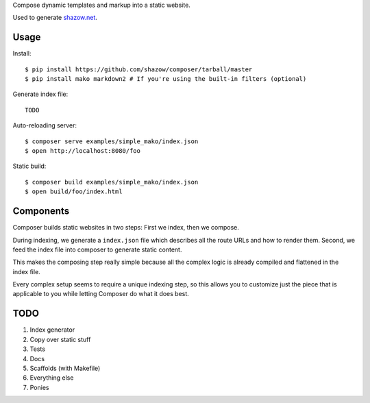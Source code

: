 Compose dynamic templates and markup into a static website.

Used to generate `shazow.net <http://shazow.net>`_.

Usage
=====

Install: ::

    $ pip install https://github.com/shazow/composer/tarball/master
    $ pip install mako markdown2 # If you're using the built-in filters (optional)

Generate index file: ::

    TODO

Auto-reloading server: ::

    $ composer serve examples/simple_mako/index.json
    $ open http://localhost:8080/foo

Static build: ::

    $ composer build examples/simple_mako/index.json
    $ open build/foo/index.html

Components
==========

Composer builds static websites in two steps: First we index, then we compose.

During indexing, we generate a ``index.json`` file which describes all the
route URLs and how to render them. Second, we feed the index file into composer
to generate static content.

This makes the composing step really simple because all the complex logic is
already compiled and flattened in the index file.

Every complex setup seems to require a unique indexing step, so this allows you
to customize just the piece that is applicable to you while letting Composer do
what it does best.


TODO
====

#. Index generator
#. Copy over static stuff
#. Tests
#. Docs
#. Scaffolds (with Makefile)
#. Everything else
#. Ponies
